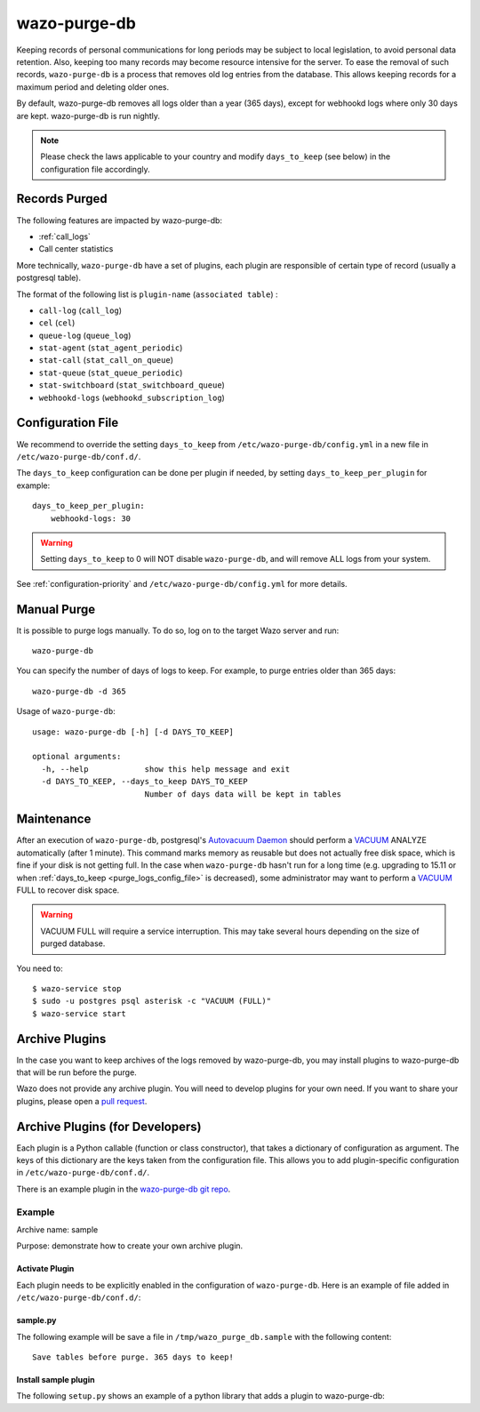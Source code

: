 .. _purge_logs:

*************
wazo-purge-db
*************

Keeping records of personal communications for long periods may be subject to local legislation, to
avoid personal data retention. Also, keeping too many records may become resource intensive for the
server. To ease the removal of such records, ``wazo-purge-db`` is a process that removes old log
entries from the database. This allows keeping records for a maximum period and deleting older ones.

By default, wazo-purge-db removes all logs older than a year (365 days), except for webhookd
logs where only 30 days are kept. wazo-purge-db is run nightly.

.. note:: Please check the laws applicable to your country and modify ``days_to_keep`` (see below)
          in the configuration file accordingly.


Records Purged
--------------

The following features are impacted by wazo-purge-db:

- :ref:`call_logs`
- Call center statistics

More technically, ``wazo-purge-db`` have a set of plugins, each plugin are
responsible of certain type of record (usually a postgresql table).

The format of the following list is ``plugin-name`` (``associated table``) :

-  ``call-log`` (``call_log``)
-  ``cel`` (``cel``)
-  ``queue-log`` (``queue_log``)
-  ``stat-agent`` (``stat_agent_periodic``)
-  ``stat-call`` (``stat_call_on_queue``)
-  ``stat-queue`` (``stat_queue_periodic``)
-  ``stat-switchboard`` (``stat_switchboard_queue``)
-  ``webhookd-logs`` (``webhookd_subscription_log``)

.. _purge_logs_config_file:

Configuration File
------------------

We recommend to override the setting ``days_to_keep`` from ``/etc/wazo-purge-db/config.yml`` in a
new file in ``/etc/wazo-purge-db/conf.d/``.

The ``days_to_keep`` configuration can be done per plugin if needed, by
setting ``days_to_keep_per_plugin`` for example::

    days_to_keep_per_plugin:
        webhookd-logs: 30


.. warning:: Setting ``days_to_keep`` to 0 will NOT disable ``wazo-purge-db``, and will remove ALL
             logs from your system.

See :ref:`configuration-priority` and ``/etc/wazo-purge-db/config.yml`` for more details.


Manual Purge
------------

It is possible to purge logs manually. To do so, log on to the target Wazo server and run::

    wazo-purge-db

You can specify the number of days of logs to keep. For example, to purge entries older than 365
days::

    wazo-purge-db -d 365

Usage of ``wazo-purge-db``::

    usage: wazo-purge-db [-h] [-d DAYS_TO_KEEP]

    optional arguments:
      -h, --help            show this help message and exit
      -d DAYS_TO_KEEP, --days_to_keep DAYS_TO_KEEP
                            Number of days data will be kept in tables


Maintenance
-----------

After an execution of ``wazo-purge-db``, postgresql's `Autovacuum Daemon`_ should perform a
`VACUUM`_ ANALYZE automatically (after 1 minute). This command marks memory as reusable but does
not actually free disk space, which is fine if your disk is not getting full. In the case when
``wazo-purge-db`` hasn't run for a long time (e.g. upgrading to 15.11 or when
:ref:`days_to_keep <purge_logs_config_file>` is decreased), some administrator may want to perform
a `VACUUM`_ FULL to recover disk space.

.. warning:: VACUUM FULL will require a service interruption. This may take several hours depending
             on the size of purged database.
.. _VACUUM: http://www.postgresql.org/docs/9.6/static/sql-vacuum.html
.. _Autovacuum Daemon: http://www.postgresql.org/docs/9.6/static/routine-vacuuming.html#AUTOVACUUM

You need to::

   $ wazo-service stop
   $ sudo -u postgres psql asterisk -c "VACUUM (FULL)"
   $ wazo-service start


Archive Plugins
---------------

In the case you want to keep archives of the logs removed by wazo-purge-db, you may install plugins
to wazo-purge-db that will be run before the purge.

Wazo does not provide any archive plugin. You will need to develop plugins for your own need. If you
want to share your plugins, please open a `pull request`_.

.. _pull request: https://github.com/wazo-pbx/wazo-purge-db/pulls


Archive Plugins (for Developers)
---------------------------------

Each plugin is a Python callable (function or class constructor), that takes a dictionary of
configuration as argument. The keys of this dictionary are the keys taken from the configuration
file. This allows you to add plugin-specific configuration in ``/etc/wazo-purge-db/conf.d/``.

There is an example plugin in the `wazo-purge-db git repo`_.

.. _wazo-purge-db git repo: https://github.com/wazo-pbx/wazo-purge-db/tree/master/contribs


Example
*******

Archive name: sample

Purpose: demonstrate how to create your own archive plugin.


Activate Plugin
^^^^^^^^^^^^^^^

Each plugin needs to be explicitly enabled in the configuration of ``wazo-purge-db``. Here is an
example of file added in ``/etc/wazo-purge-db/conf.d/``:

.. code-block:: yaml
   :linenos:

   enabled_plugins:
       archives:
           - sample


sample.py
^^^^^^^^^

The following example will be save a file in ``/tmp/wazo_purge_db.sample`` with the following
content::

   Save tables before purge. 365 days to keep!

.. code-block:: python
   :linenos:

    sample_file = '/tmp/wazo_purge_db.sample'

   def sample_plugin(config):
       with open(sample_file, 'w') as output:
           output.write('Save tables before purge. {0} days to keep!'.format(config['days_to_keep']))


Install sample plugin
^^^^^^^^^^^^^^^^^^^^^

The following ``setup.py`` shows an example of a python library that adds a plugin to wazo-purge-db:

.. code-block:: python
   :linenos:
   :emphasize-lines: 15-17

    #!/usr/bin/env python
    # -*- coding: utf-8 -*-

    from setuptools import setup
    from setuptools import find_packages


    setup(
        name='wazo-purge-db-sample-plugin',
        version='0.0.1',

        description='An example program',
        packages=find_packages(),
        entry_points={
            'wazo_purge_db.archives': [
                'sample = wazo_purge_db_sample.sample:sample_plugin',
            ],
        }
    )
